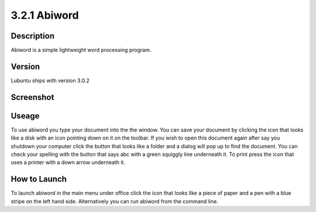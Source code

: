 3.2.1 Abiword
=============

Description
-----------
Abiword is a simple lightweight word processing program. 

Version
-------
Lubuntu ships with version 3.0.2

Screenshot
----------
.. image:: abiword.png
   :width: 80%

Useage
------
To use abiword you type your document into the the window. You can save your document by clicking the icon that looks like a disk with an icon pointing down on it on the toolbar. If you wish to open this document again after say you shutdown your computer click the button that looks like a folder and a dialog will pop up to find the document. You can check your spelling with the button that says abc with a green squiggly line underneath it. To print press the icon that uses a printer with a down arrow underneath it. 

How to Launch
-------------
To launch abiword in the main menu under office click the icon that looks like a piece of paper and a pen with a blue stripe on the left hand side. Alternatively you can run abiword from the command line. 
